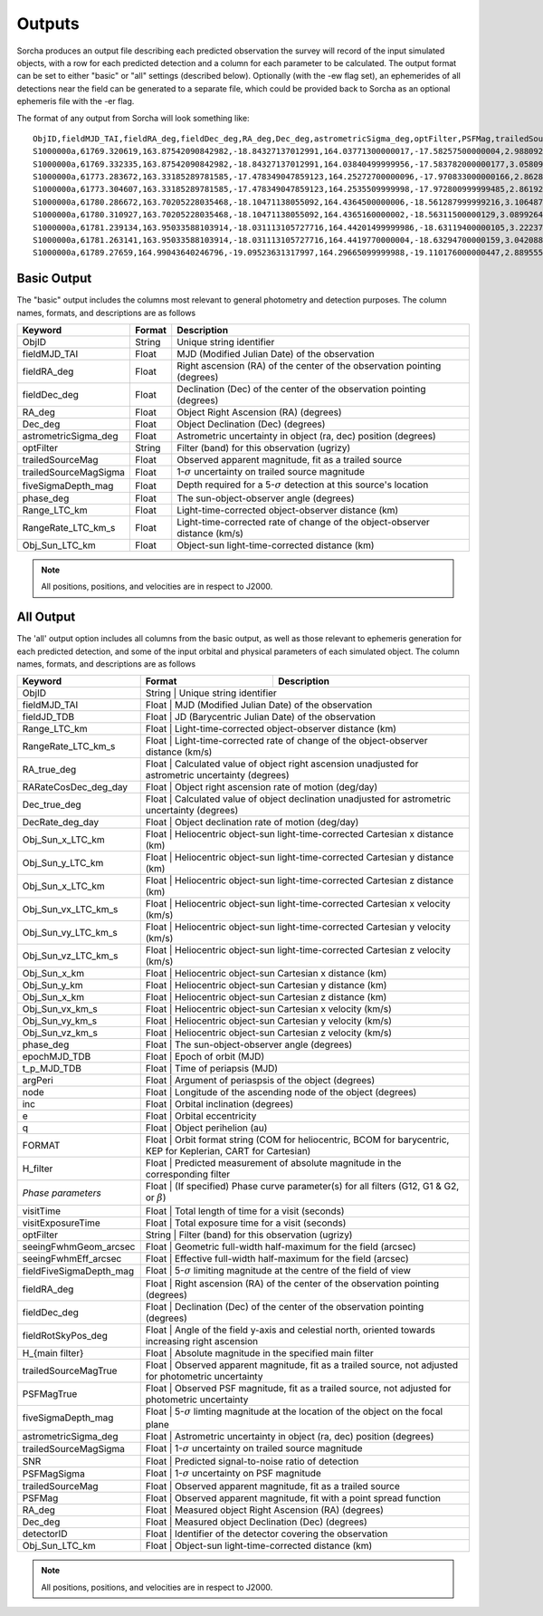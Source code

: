 .. _output:

Outputs
==================
Sorcha produces an output file describing each predicted observation the survey will record of the input simulated objects, 
with a row for each predicted detection and a column for each parameter to be calculated. The output format can be set to either 
"basic" or "all" settings (described below). Optionally (with the -ew flag set), an ephemerides of all detections near the 
field can be generated to a separate file, which could be provided back to Sorcha as an optional ephemeris file with the -er flag.

The format of any output from Sorcha will look something like::

   ObjID,fieldMJD_TAI,fieldRA_deg,fieldDec_deg,RA_deg,Dec_deg,astrometricSigma_deg,optFilter,PSFMag,trailedSourceMag,PSFMagSigma,trailedSourceMagSigma,fiveSigmaDepth_mag,fiveSigmaDepthAtSource
   S1000000a,61769.320619,163.87542090842982,-18.84327137012991,164.03771300000017,-17.58257500000004,2.9880927198448093e-06,r,19.667095021023798,19.655534004675797,0.006775654132479691,0.006755926588113991,23.86356436464961,23.839403736057715
   S1000000a,61769.332335,163.87542090842982,-18.84327137012991,164.03840499999956,-17.583782000000177,3.0580983448792015e-06,i,19.654439857054346,19.651499866857677,0.008648382870172588,0.00861644095296432,23.50948086026021,23.485408367730255
   S1000000a,61773.283672,163.33185289781585,-17.478349047859123,164.25272700000096,-17.970833000000166,2.8628267283501646e-06,g,19.605094385361397,19.59913996244041,0.004573058990569846,0.004562676340629368,24.412081324532746,24.40274105573913
   S1000000a,61773.304607,163.33185289781585,-17.478349047859123,164.2535509999998,-17.972800999999485,2.8619239276501636e-06,r,19.60417845127433,19.610463241887746,0.005414938113316873,0.005396964439230442,24.142184414583568,24.132798535794453
   S1000000a,61780.286672,163.70205228035468,-18.10471138055092,164.4364500000006,-18.561287999999216,3.106487369364405e-06,i,19.50224387218658,19.49961057650898,0.00996299590797273,0.009945212307287087,23.1343489868631,23.13059981155987
   S1000000a,61780.310927,163.70205228035468,-18.10471138055092,164.4365160000002,-18.56311500000129,3.0899264531165437e-06,z,19.506070321795203,19.506622970072044,0.01126449135209172,0.011237007559280756,22.968207967454678,22.964441345175853
   S1000000a,61781.239134,163.95033588103914,-18.031113105727716,164.44201499999986,-18.63119400000105,3.2223774034283947e-06,i,19.50028114807821,19.494448387335947,0.01214406799779637,0.01212132996202541,22.85013563621249,22.84858482288965
   S1000000a,61781.263141,163.95033588103914,-18.031113105727716,164.4419770000004,-18.63294700000159,3.042088583360277e-06,z,19.486562767073988,19.47832341807803,0.011723502868190884,0.011688663662533069,22.899894717824814,22.898283896399494
   S1000000a,61789.27659,164.99043640246796,-19.09523631317997,164.29665099999988,-19.110176000000447,2.8895553381860802e-06,z,19.376978135088684,19.359651855968583,0.008079363622311368,0.00805998568672928,23.293210067462763,23.293123719813384   
   
  
Basic Output
----------------------
The "basic" output includes the columns most relevant to general photometry and detection purposes. The column names, formats, and
descriptions are as follows
   
+------------------------------------+--------------+----------------------------------------------------------------------------------+
| Keyword                            | Format       | Description                                                                      |
+====================================+==============+==================================================================================+
| ObjID                              | String       | Unique string identifier                                                         |
+------------------------------------+--------------+----------------------------------------------------------------------------------+
| fieldMJD_TAI                       | Float        | MJD (Modified Julian Date) of the observation                                    |
+------------------------------------+--------------+----------------------------------------------------------------------------------+
| fieldRA_deg                        | Float        | Right ascension (RA) of the center of the observation pointing (degrees)         | 
+------------------------------------+--------------+----------------------------------------------------------------------------------+
| fieldDec_deg                       | Float        | Declination (Dec) of the center of the observation pointing (degrees)            |
+------------------------------------+--------------+----------------------------------------------------------------------------------+
| RA_deg                             | Float        | Object Right Ascension (RA) (degrees)                                            |
+------------------------------------+--------------+----------------------------------------------------------------------------------+
| Dec_deg                            | Float        | Object Declination (Dec) (degrees)                                               |
+------------------------------------+--------------+----------------------------------------------------------------------------------+
| astrometricSigma_deg               | Float        | Astrometric uncertainty in object (ra, dec) position (degrees)                   |
+------------------------------------+--------------+----------------------------------------------------------------------------------+
| optFilter                          | String       | Filter (band) for this observation (ugrizy)                                      |
+------------------------------------+--------------+----------------------------------------------------------------------------------+
| trailedSourceMag                   | Float        | Observed apparent magnitude, fit as a trailed source                             |
+------------------------------------+--------------+----------------------------------------------------------------------------------+
| trailedSourceMagSigma              | Float        | 1-:math:`{\sigma}` uncertainty on trailed source magnitude                       |
+------------------------------------+--------------+----------------------------------------------------------------------------------+
| fiveSigmaDepth_mag                 | Float        | Depth required for a 5-:math:`{\sigma}` detection at this source's location      |
+------------------------------------+--------------+----------------------------------------------------------------------------------+
| phase_deg                          | Float        | The sun-object-observer angle (degrees)                                          |
+------------------------------------+--------------+----------------------------------------------------------------------------------+
| Range_LTC_km                       | Float        | Light-time-corrected object-observer distance (km)                               |
+------------------------------------+--------------+----------------------------------------------------------------------------------+
| RangeRate_LTC_km_s                 | Float        | Light-time-corrected rate of change of the object-observer distance (km/s)       |
+------------------------------------+--------------+----------------------------------------------------------------------------------+
| Obj_Sun_LTC_km                     | Float        | Object-sun light-time-corrected distance (km)                                    |
+------------------------------------+--------------+----------------------------------------------------------------------------------+

.. note::
   All positions, positions, and velocities are in respect to J2000.

All Output
----------------------
The 'all' output option includes all columns from the basic output, as well as those relevant to ephemeris generation for each 
predicted detection, and some of the input orbital and physical parameters of each simulated object. The column names, formats, 
and descriptions are as follows

+------------------------------------+--------------+----------------------------------------------------------------------------------------------------------+
| Keyword                            | Format       | Description                                                                                              |
+====================================+==============+==========================================================================================================+
| ObjID                              | String       | Unique string identifier                                                                                 |
+------------------------------------+-------------------------------------------------------------------------------------------------------------------------+
| fieldMJD_TAI                       | Float        | MJD (Modified Julian Date) of the observation                                                            |
+------------------------------------+-------------------------------------------------------------------------------------------------------------------------+
| fieldJD_TDB                        | Float        | JD (Barycentric Julian Date) of the observation                                                          |
+------------------------------------+-------------------------------------------------------------------------------------------------------------------------+
| Range_LTC_km                       | Float        | Light-time-corrected object-observer distance (km)                                                       |
+------------------------------------+-------------------------------------------------------------------------------------------------------------------------+
| RangeRate_LTC_km_s                 | Float        | Light-time-corrected rate of change of the object-observer distance (km/s)                               |
+------------------------------------+-------------------------------------------------------------------------------------------------------------------------+
| RA_true_deg                        | Float        | Calculated value of object right ascension unadjusted for astrometric uncertainty (degrees)              |
+------------------------------------+-------------------------------------------------------------------------------------------------------------------------+
| RARateCosDec_deg_day               | Float        | Object right ascension rate of motion (deg/day)                                                          |
+------------------------------------+-------------------------------------------------------------------------------------------------------------------------+
| Dec_true_deg                       | Float        | Calculated value of object declination unadjusted for astrometric uncertainty  (degrees)                 |
+------------------------------------+-------------------------------------------------------------------------------------------------------------------------+
| DecRate_deg_day                    | Float        | Object declination rate of motion (deg/day)                                                              |
+------------------------------------+-------------------------------------------------------------------------------------------------------------------------+
| Obj_Sun_x_LTC_km                   | Float        | Heliocentric object-sun light-time-corrected Cartesian x distance (km)                                   |
+------------------------------------+-------------------------------------------------------------------------------------------------------------------------+
| Obj_Sun_y_LTC_km                   | Float        | Heliocentric object-sun light-time-corrected Cartesian y distance (km)                                   |
+------------------------------------+-------------------------------------------------------------------------------------------------------------------------+
| Obj_Sun_x_LTC_km                   | Float        | Heliocentric object-sun light-time-corrected Cartesian z distance (km)                                   |
+------------------------------------+-------------------------------------------------------------------------------------------------------------------------+
| Obj_Sun_vx_LTC_km_s                | Float        | Heliocentric object-sun light-time-corrected Cartesian x velocity (km/s)                                 |
+------------------------------------+-------------------------------------------------------------------------------------------------------------------------+
| Obj_Sun_vy_LTC_km_s                | Float        | Heliocentric object-sun light-time-corrected Cartesian y velocity (km/s)                                 |
+------------------------------------+-------------------------------------------------------------------------------------------------------------------------+
| Obj_Sun_vz_LTC_km_s                | Float        | Heliocentric object-sun light-time-corrected Cartesian z velocity (km/s)                                 |
+------------------------------------+-------------------------------------------------------------------------------------------------------------------------+
| Obj_Sun_x_km                       | Float        | Heliocentric object-sun Cartesian x distance (km)                                                        |
+------------------------------------+-------------------------------------------------------------------------------------------------------------------------+
| Obj_Sun_y_km                       | Float        | Heliocentric object-sun Cartesian y distance (km)                                                        |
+------------------------------------+-------------------------------------------------------------------------------------------------------------------------+
| Obj_Sun_x_km                       | Float        | Heliocentric object-sun Cartesian z distance (km)                                                        |
+------------------------------------+-------------------------------------------------------------------------------------------------------------------------+
| Obj_Sun_vx_km_s                    | Float        | Heliocentric object-sun Cartesian x velocity (km/s)                                                      |
+------------------------------------+-------------------------------------------------------------------------------------------------------------------------+
| Obj_Sun_vy_km_s                    | Float        | Heliocentric object-sun Cartesian y velocity (km/s)                                                      |
+------------------------------------+-------------------------------------------------------------------------------------------------------------------------+
| Obj_Sun_vz_km_s                    | Float        | Heliocentric object-sun Cartesian z velocity (km/s)                                                      |
+------------------------------------+-------------------------------------------------------------------------------------------------------------------------+
| phase_deg                          | Float        | The sun-object-observer angle (degrees)                                                                  |
+------------------------------------+-------------------------------------------------------------------------------------------------------------------------+
| epochMJD_TDB                       | Float        | Epoch of orbit (MJD)                                                                                     |
+------------------------------------+-------------------------------------------------------------------------------------------------------------------------+
| t_p_MJD_TDB                        | Float        | Time of periapsis (MJD)                                                                                  |
+------------------------------------+-------------------------------------------------------------------------------------------------------------------------+
| argPeri                            | Float        | Argument of periaspsis of the object (degrees)                                                           |
+------------------------------------+-------------------------------------------------------------------------------------------------------------------------+
| node                               | Float        | Longitude of the ascending node of the object (degrees)                                                  |
+------------------------------------+-------------------------------------------------------------------------------------------------------------------------+
| inc                                | Float        | Orbital inclination (degrees)                                                                            |
+------------------------------------+-------------------------------------------------------------------------------------------------------------------------+
| e                                  | Float        | Orbital eccentricity                                                                                     |
+------------------------------------+-------------------------------------------------------------------------------------------------------------------------+
| q                                  | Float        | Object perihelion (au)                                                                                   |
+------------------------------------+-------------------------------------------------------------------------------------------------------------------------+
| FORMAT                             | Float        | Orbit format string (COM for heliocentric, BCOM for barycentric, KEP for Keplerian, CART for Cartesian)  |
+------------------------------------+-------------------------------------------------------------------------------------------------------------------------+
| H_filter                           | Float        | Predicted measurement of absolute magnitude in the corresponding filter                                  |
+------------------------------------+-------------------------------------------------------------------------------------------------------------------------+
| *Phase parameters*                 | Float        | (If specified) Phase curve parameter(s) for all filters (G12, G1 & G2, or :math:`{\beta}`)               |
+------------------------------------+-------------------------------------------------------------------------------------------------------------------------+
| visitTime                          | Float        | Total length of time for a visit (seconds)                                                               |
+------------------------------------+-------------------------------------------------------------------------------------------------------------------------+
| visitExposureTime                  | Float        | Total exposure time for a visit (seconds)                                                                |
+------------------------------------+-------------------------------------------------------------------------------------------------------------------------+
| optFilter                          | String       | Filter (band) for this observation (ugrizy)                                                              |
+------------------------------------+-------------------------------------------------------------------------------------------------------------------------+
| seeingFwhmGeom_arcsec              | Float        | Geometric full-width half-maximum for the field (arcsec)                                                 |
+------------------------------------+-------------------------------------------------------------------------------------------------------------------------+
| seeingFwhmEff_arcsec               | Float        | Effective full-width half-maximum for the field (arcsec)                                                 |
+------------------------------------+-------------------------------------------------------------------------------------------------------------------------+
| fieldFiveSigmaDepth_mag            | Float        | 5-:math:`{\sigma}` limiting magnitude at the centre of the field of view                                 |
+------------------------------------+-------------------------------------------------------------------------------------------------------------------------+
| fieldRA_deg                        | Float        | Right ascension (RA) of the center of the observation pointing (degrees)                                 | 
+------------------------------------+-------------------------------------------------------------------------------------------------------------------------+
| fieldDec_deg                       | Float        | Declination (Dec) of the center of the observation pointing (degrees)                                    |
+------------------------------------+-------------------------------------------------------------------------------------------------------------------------+
| fieldRotSkyPos_deg                 | Float        | Angle of the field y-axis and celestial north, oriented towards increasing right ascension               |
+------------------------------------+-------------------------------------------------------------------------------------------------------------------------+
| H_{main filter}                    | Float        | Absolute magnitude in the specified main filter                                                          |
+------------------------------------+-------------------------------------------------------------------------------------------------------------------------+
| trailedSourceMagTrue               | Float        | Observed apparent magnitude, fit as a trailed source, not adjusted for photometric uncertainty           |
+------------------------------------+-------------------------------------------------------------------------------------------------------------------------+
| PSFMagTrue                         | Float        | Observed PSF magnitude, fit as a trailed source, not adjusted for photometric uncertainty                |
+------------------------------------+-------------------------------------------------------------------------------------------------------------------------+
| fiveSigmaDepth_mag                 | Float        | 5-:math:`{\sigma}` limting magnitude at the location of the object on the focal plane                    |
+------------------------------------+-------------------------------------------------------------------------------------------------------------------------+
| astrometricSigma_deg               | Float        | Astrometric uncertainty in object (ra, dec) position (degrees)                                           |
+------------------------------------+-------------------------------------------------------------------------------------------------------------------------+
| trailedSourceMagSigma              | Float        | 1-:math:`{\sigma}` uncertainty on trailed source magnitude                                               |
+------------------------------------+-------------------------------------------------------------------------------------------------------------------------+
| SNR                                | Float        | Predicted signal-to-noise ratio of detection                                                             |
+------------------------------------+-------------------------------------------------------------------------------------------------------------------------+
| PSFMagSigma                        | Float        | 1-:math:`{\sigma}` uncertainty on PSF magnitude                                                          |
+------------------------------------+-------------------------------------------------------------------------------------------------------------------------+
| trailedSourceMag                   | Float        | Observed apparent magnitude, fit as a trailed source                                                     |
+------------------------------------+-------------------------------------------------------------------------------------------------------------------------+
| PSFMag                             | Float        | Observed apparent magnitude, fit with a point spread function                                            |
+------------------------------------+-------------------------------------------------------------------------------------------------------------------------+
| RA_deg                             | Float        | Measured object Right Ascension (RA) (degrees)                                                           |
+------------------------------------+-------------------------------------------------------------------------------------------------------------------------+
| Dec_deg                            | Float        | Measured object Declination (Dec) (degrees)                                                              |
+------------------------------------+-------------------------------------------------------------------------------------------------------------------------+
| detectorID                         | Float        | Identifier of the detector covering the observation                                                      |
+------------------------------------+-------------------------------------------------------------------------------------------------------------------------+
| Obj_Sun_LTC_km                     | Float        | Object-sun light-time-corrected distance (km)                                                            |
+------------------------------------+-------------------------------------------------------------------------------------------------------------------------+

.. note::
   All positions, positions, and velocities are in respect to J2000.

